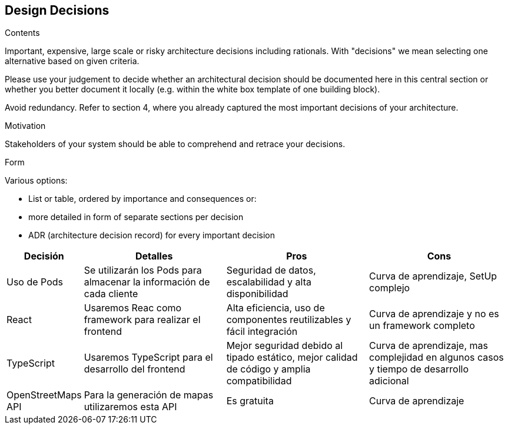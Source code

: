 [[section-design-decisions]]
== Design Decisions


[role="arc42help"]
****
.Contents
Important, expensive, large scale or risky architecture decisions including rationals.
With "decisions" we mean selecting one alternative based on given criteria.

Please use your judgement to decide whether an architectural decision should be documented
here in this central section or whether you better document it locally
(e.g. within the white box template of one building block).

Avoid redundancy. Refer to section 4, where you already captured the most important decisions of your architecture.

.Motivation
Stakeholders of your system should be able to comprehend and retrace your decisions.

.Form
Various options:

* List or table, ordered by importance and consequences or:
* more detailed in form of separate sections per decision
* ADR (architecture decision record) for every important decision
****

[options="header",cols="1,2,2,2"]
|===
|Decisión|Detalles|Pros|Cons

| Uso de Pods | Se utilizarán los Pods para almacenar la información de cada cliente | Seguridad de datos, escalabilidad y alta disponibilidad | Curva de aprendizaje, SetUp complejo

|React|Usaremos Reac como framework para realizar el frontend | Alta eficiencia, uso de componentes reutilizables y fácil integración | Curva de aprendizaje y no es un framework completo

|TypeScript|Usaremos TypeScript para el desarrollo del frontend | Mejor seguridad debido al tipado estático, mejor calidad de código y amplia compatibilidad | Curva de aprendizaje, mas complejidad en algunos casos y tiempo de desarrollo adicional

|OpenStreetMaps API|Para la generación de mapas utilizaremos esta API|Es gratuita|Curva de aprendizaje
|===